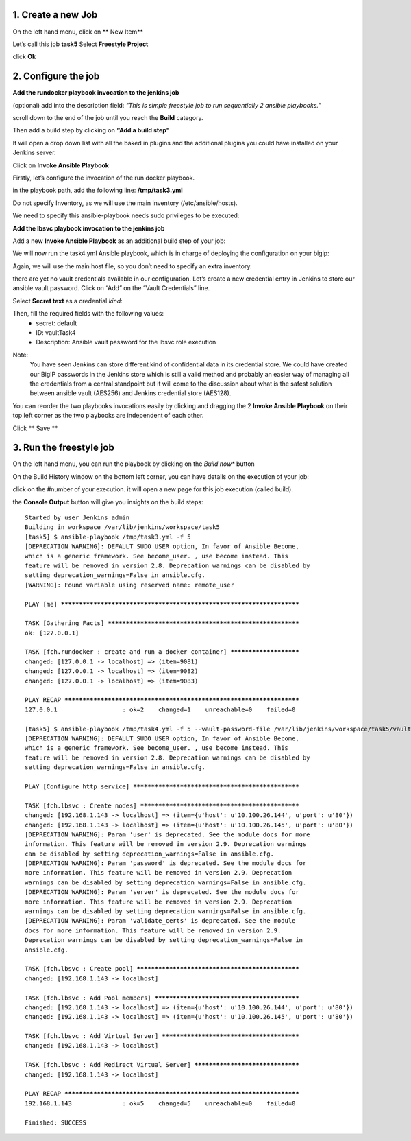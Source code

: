 1. Create a new Job
---------------------------
On the left hand menu, click on ** New Item**

.. image:: ../images/image001.png
   :scale: 50 %
   :align: center 


Let’s call this job **task5**
Select **Freestyle Project**

.. image:: ../images/image002.png
   :scale: 50 %
   :align: center 

.. image:: ../images/image003.png
   :scale: 50 %
   :align: center 

click **Ok**


2. Configure the job
--------------------------
**Add the rundocker playbook invocation to the jenkins job**

(optional) add into the description field: *"This is simple freestyle job to run sequentially 2 ansible playbooks.”*

scroll down to the end of the job until you reach the **Build** category.

.. image:: ../images/image004.png
   :scale: 50 %
   :align: center 

Then add a build step by clicking on **“Add a build step"**

It will open a drop down list with all the baked in plugins and the additional plugins you could have installed on your Jenkins server.

.. image:: ../images/image005.png
   :scale: 50 %
   :align: center 

Click on **Invoke Ansible Playbook**

Firstly, let’s configure the invocation of the run docker playbook.

in the playbook path, add the following line:
**/tmp/task3.yml**

Do not specify Inventory, as we will use the main inventory (/etc/ansible/hosts).

We need to specify this ansible-playbook needs sudo privileges to be executed:

.. image:: ../images/image006.png
   :scale: 50 %
   :align: center 



**Add the lbsvc playbook invocation to the jenkins job**

Add a new **Invoke Ansible Playbook** as an additional build step of your job:

.. image:: ../images/image007.png
   :scale: 50 %
   :align: center 

We will now run the task4.yml Ansible playbook, which is in charge of deploying the configuration on your bigip:

.. image:: ../images/image008.png
   :scale: 50 %
   :align: center 

Again, we will use the main host file, so you don’t need to specify an extra inventory.

there are yet no vault credentials available in our configuration. Let’s create a new credential entry in Jenkins to store our ansible vault password.
Click on “Add” on the “Vault Credentials” line.

.. image:: ../images/image009.png
   :scale: 50 %
   :align: center 

Select **Secret text** as a credential *kind*:

.. image:: ../images/image010.png
   :scale: 50 %
   :align: center 

Then, fill the required fields with the following values:
	* secret: default
	* ID: vaultTask4
	* Description: Ansible vault password for the lbsvc role execution

.. image:: ../images/image011.png
   :scale: 50 %
   :align: center 


Note:
	You have seen Jenkins can store different kind of confidential data in its credential store.
	We could have created our BigIP passwords in the Jenkins store which is still a valid method and probably an easier way of managing all the credentials from a central standpoint but it will come to the discussion about what is the safest solution between ansible vault (AES256) and Jenkins credential store (AES128).


You can reorder the two playbooks invocations easily by clicking and dragging the 2 **Invoke Ansible Playbook** on their top left corner as the two playbooks are independent of each other.

.. image:: ../images/image012.png
   :scale: 50 %
   :align: center 

Click ** Save **



3. Run the freestyle job
-------------------------
On the left hand menu, you can run the playbook by clicking on the *Build now** button

.. image:: ../images/image013.png
   :scale: 50 %
   :align: center 

On the Build History window on the bottom left corner, you can have details on the execution of your job:

.. image:: ../images/image014.png
   :scale: 50 %
   :align: center 

click on the #number of your execution.
it will open a new page for this job execution (called build).

.. image:: ../images/image015.png
   :scale: 50 %
   :align: center 

the **Console Output** button will give you insights on the build steps:

.. parsed-literal::

    Started by user Jenkins admin
    Building in workspace /var/lib/jenkins/workspace/task5
    [task5] $ ansible-playbook /tmp/task3.yml -f 5
    [DEPRECATION WARNING]: DEFAULT_SUDO_USER option, In favor of Ansible Become, 
    which is a generic framework. See become_user. , use become instead. This 
    feature will be removed in version 2.8. Deprecation warnings can be disabled by
    setting deprecation_warnings=False in ansible.cfg.
    [WARNING]: Found variable using reserved name: remote_user

    PLAY [me] **********************************************************************

    TASK [Gathering Facts] *********************************************************
    ok: [127.0.0.1]

    TASK [fch.rundocker : create and run a docker container] ***********************
    changed: [127.0.0.1 -> localhost] => (item=9081)
    changed: [127.0.0.1 -> localhost] => (item=9082)
    changed: [127.0.0.1 -> localhost] => (item=9083)

    PLAY RECAP *********************************************************************
    127.0.0.1                  : ok=2    changed=1    unreachable=0    failed=0   

    [task5] $ ansible-playbook /tmp/task4.yml -f 5 --vault-password-file /var/lib/jenkins/workspace/task5/vault8754706889869935773.password
    [DEPRECATION WARNING]: DEFAULT_SUDO_USER option, In favor of Ansible Become, 
    which is a generic framework. See become_user. , use become instead. This 
    feature will be removed in version 2.8. Deprecation warnings can be disabled by
    setting deprecation_warnings=False in ansible.cfg.

    PLAY [Configure http service] **************************************************

    TASK [fch.lbsvc : Create nodes] ************************************************
    changed: [192.168.1.143 -> localhost] => (item={u'host': u'10.100.26.144', u'port': u'80'})
    changed: [192.168.1.143 -> localhost] => (item={u'host': u'10.100.26.145', u'port': u'80'})
    [DEPRECATION WARNING]: Param 'user' is deprecated. See the module docs for more
    information. This feature will be removed in version 2.9. Deprecation warnings
    can be disabled by setting deprecation_warnings=False in ansible.cfg.
    [DEPRECATION WARNING]: Param 'password' is deprecated. See the module docs for 
    more information. This feature will be removed in version 2.9. Deprecation 
    warnings can be disabled by setting deprecation_warnings=False in ansible.cfg.
    [DEPRECATION WARNING]: Param 'server' is deprecated. See the module docs for 
    more information. This feature will be removed in version 2.9. Deprecation 
    warnings can be disabled by setting deprecation_warnings=False in ansible.cfg.
    [DEPRECATION WARNING]: Param 'validate_certs' is deprecated. See the module 
    docs for more information. This feature will be removed in version 2.9. 
    Deprecation warnings can be disabled by setting deprecation_warnings=False in 
    ansible.cfg.

    TASK [fch.lbsvc : Create pool] *************************************************
    changed: [192.168.1.143 -> localhost]

    TASK [fch.lbsvc : Add Pool members] ********************************************
    changed: [192.168.1.143 -> localhost] => (item={u'host': u'10.100.26.144', u'port': u'80'})
    changed: [192.168.1.143 -> localhost] => (item={u'host': u'10.100.26.145', u'port': u'80'})

    TASK [fch.lbsvc : Add Virtual Server] ******************************************
    changed: [192.168.1.143 -> localhost]

    TASK [fch.lbsvc : Add Redirect Virtual Server] *********************************
    changed: [192.168.1.143 -> localhost]

    PLAY RECAP *********************************************************************
    192.168.1.143              : ok=5    changed=5    unreachable=0    failed=0   

    Finished: SUCCESS
